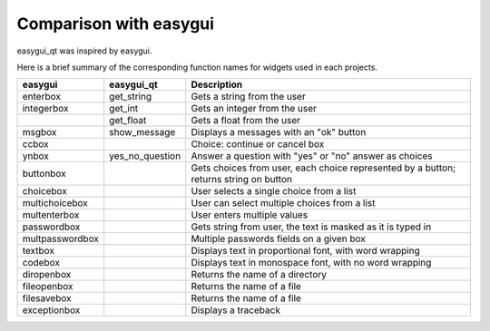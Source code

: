 -----------------------
Comparison with easygui
-----------------------

easygui_qt was inspired by easygui.

Here is a brief summary of the corresponding function names
for widgets used in each projects.

+-----------------------+-----------------------------+----------------------------------------------------------------------------------------------+
|  easygui              |  easygui_qt                 | Description                                                                                  |
+=======================+=============================+==============================================================================================+
|  enterbox             |  get_string                 | Gets a string from the user                                                                  |
+-----------------------+-----------------------------+----------------------------------------------------------------------------------------------+
|  integerbox           |  get_int                    | Gets an integer from the user                                                                |
+-----------------------+-----------------------------+----------------------------------------------------------------------------------------------+
|                       |  get_float                  | Gets a float from the user                                                                   |
+-----------------------+-----------------------------+----------------------------------------------------------------------------------------------+
|  msgbox               |  show_message               | Displays a messages with an "ok" button                                                      |
+-----------------------+-----------------------------+----------------------------------------------------------------------------------------------+
|  ccbox                |                             | Choice: continue or cancel box                                                               |
+-----------------------+-----------------------------+----------------------------------------------------------------------------------------------+
|  ynbox                |  yes_no_question            | Answer a question with "yes" or "no" answer as choices                                       |
+-----------------------+-----------------------------+----------------------------------------------------------------------------------------------+
|  buttonbox            |                             | Gets choices from user, each choice represented by a button; returns string on button        |
+-----------------------+-----------------------------+----------------------------------------------------------------------------------------------+
|  choicebox            |                             | User selects a single choice from a list                                                     |
+-----------------------+-----------------------------+----------------------------------------------------------------------------------------------+
|  multichoicebox       |                             | User can select multiple choices from a list                                                 |
+-----------------------+-----------------------------+----------------------------------------------------------------------------------------------+
|  multenterbox         |                             | User enters multiple values                                                                  |
+-----------------------+-----------------------------+----------------------------------------------------------------------------------------------+
|  passwordbox          |                             | Gets string from user, the text is masked as it is typed in                                  |
+-----------------------+-----------------------------+----------------------------------------------------------------------------------------------+
|  multpasswordbox      |                             | Multiple passwords fields on a given box                                                     |
+-----------------------+-----------------------------+----------------------------------------------------------------------------------------------+
|  textbox              |                             | Displays text in proportional font, with word wrapping                                       |
+-----------------------+-----------------------------+----------------------------------------------------------------------------------------------+
|  codebox              |                             | Displays text in monospace font, with no word wrapping                                       |
+-----------------------+-----------------------------+----------------------------------------------------------------------------------------------+
|  diropenbox           |                             | Returns the name of a directory                                                              |
+-----------------------+-----------------------------+----------------------------------------------------------------------------------------------+
|  fileopenbox          |                             | Returns the name of a file                                                                   |
+-----------------------+-----------------------------+----------------------------------------------------------------------------------------------+
|  filesavebox          |                             | Returns the name of a file                                                                   |
+-----------------------+-----------------------------+----------------------------------------------------------------------------------------------+
|  exceptionbox         |                             | Displays a traceback                                                                         |
+-----------------------+-----------------------------+----------------------------------------------------------------------------------------------+
